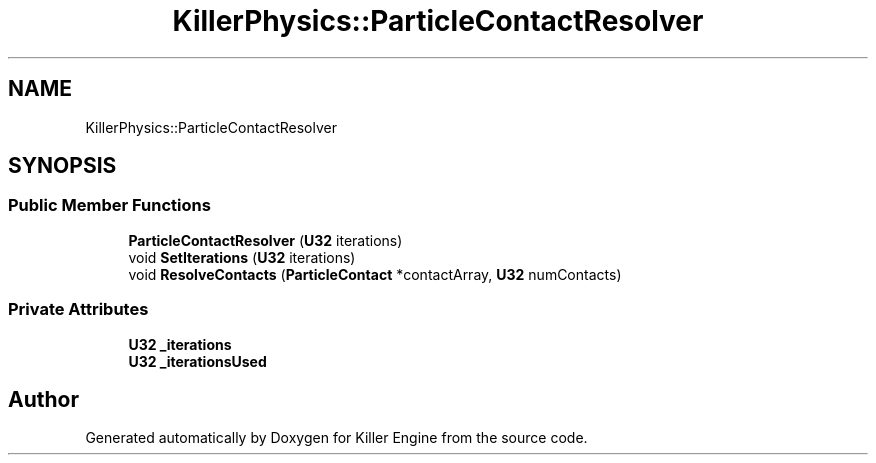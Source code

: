 .TH "KillerPhysics::ParticleContactResolver" 3 "Tue May 14 2019" "Killer Engine" \" -*- nroff -*-
.ad l
.nh
.SH NAME
KillerPhysics::ParticleContactResolver
.SH SYNOPSIS
.br
.PP
.SS "Public Member Functions"

.in +1c
.ti -1c
.RI "\fBParticleContactResolver\fP (\fBU32\fP iterations)"
.br
.ti -1c
.RI "void \fBSetIterations\fP (\fBU32\fP iterations)"
.br
.ti -1c
.RI "void \fBResolveContacts\fP (\fBParticleContact\fP *contactArray, \fBU32\fP numContacts)"
.br
.in -1c
.SS "Private Attributes"

.in +1c
.ti -1c
.RI "\fBU32\fP \fB_iterations\fP"
.br
.ti -1c
.RI "\fBU32\fP \fB_iterationsUsed\fP"
.br
.in -1c

.SH "Author"
.PP 
Generated automatically by Doxygen for Killer Engine from the source code\&.
